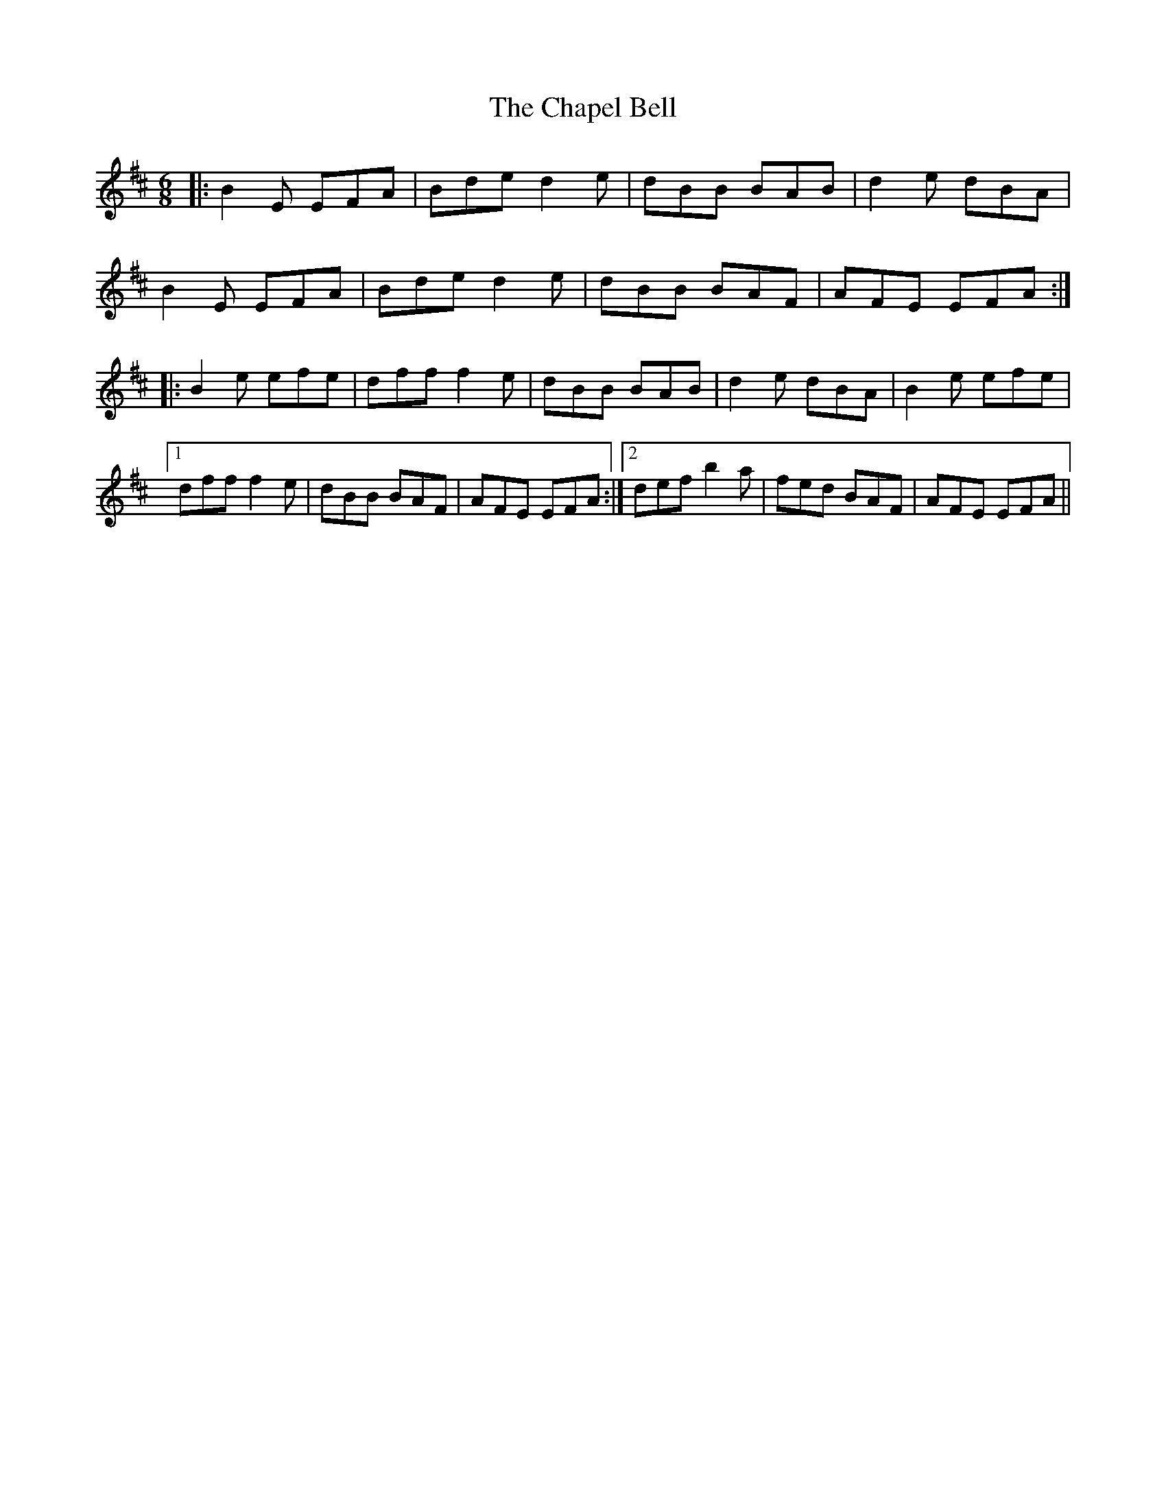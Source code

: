 X: 6785
T: Chapel Bell, The
R: jig
M: 6/8
K: Edorian
|:B2E EFA|Bde d2e|dBB BAB|d2e dBA|
B2E EFA|Bde d2e|dBB BAF|AFE EFA:|
|:B2e efe|dff f2e|dBB BAB|d2e dBA|B2e efe|
[1 dff f2e|dBB BAF|AFE EFA:|2 def b2a|fed BAF|AFE EFA||

